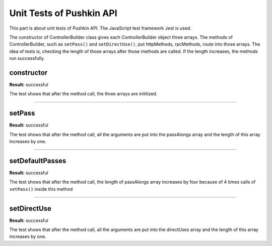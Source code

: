.. _pushkin_api_test:

Unit Tests of Pushkin API
=============
This part is about unit tests of Pushkin API. The JavaScript test framework Jest is used. 

The constructor of ControllerBuilder class gives each ControllerBuilder object three arrays. The methods of ControllerBuilder, such as ``setPass()`` and ``setDirectUse()``, put httpMethods, rpcMethods, route into those arrays. The idea of tests is, checking the length of those arrays after those methods are called. If the length increases, the methods run successfully.

constructor
----------
**Result:** successful

The test shows that after the method call, the three arrays are initilized.

-------------------

setPass
-------------
**Result:** successful

The test shows that after the method call, all the arguments are put into the passAlongs array and the length of this array increases by one.

-------------------

setDefaultPasses
------------------
**Result:** successful

The test shows that after the method call, the length of passAlongs array increases by four because of 4 times calls of ``setPass()`` inside this method

-------------------

setDirectUse
-------------
**Result:** successful

The test shows that after the method call, all the arguments are put into the directUses array and the length of this array increases by one.

